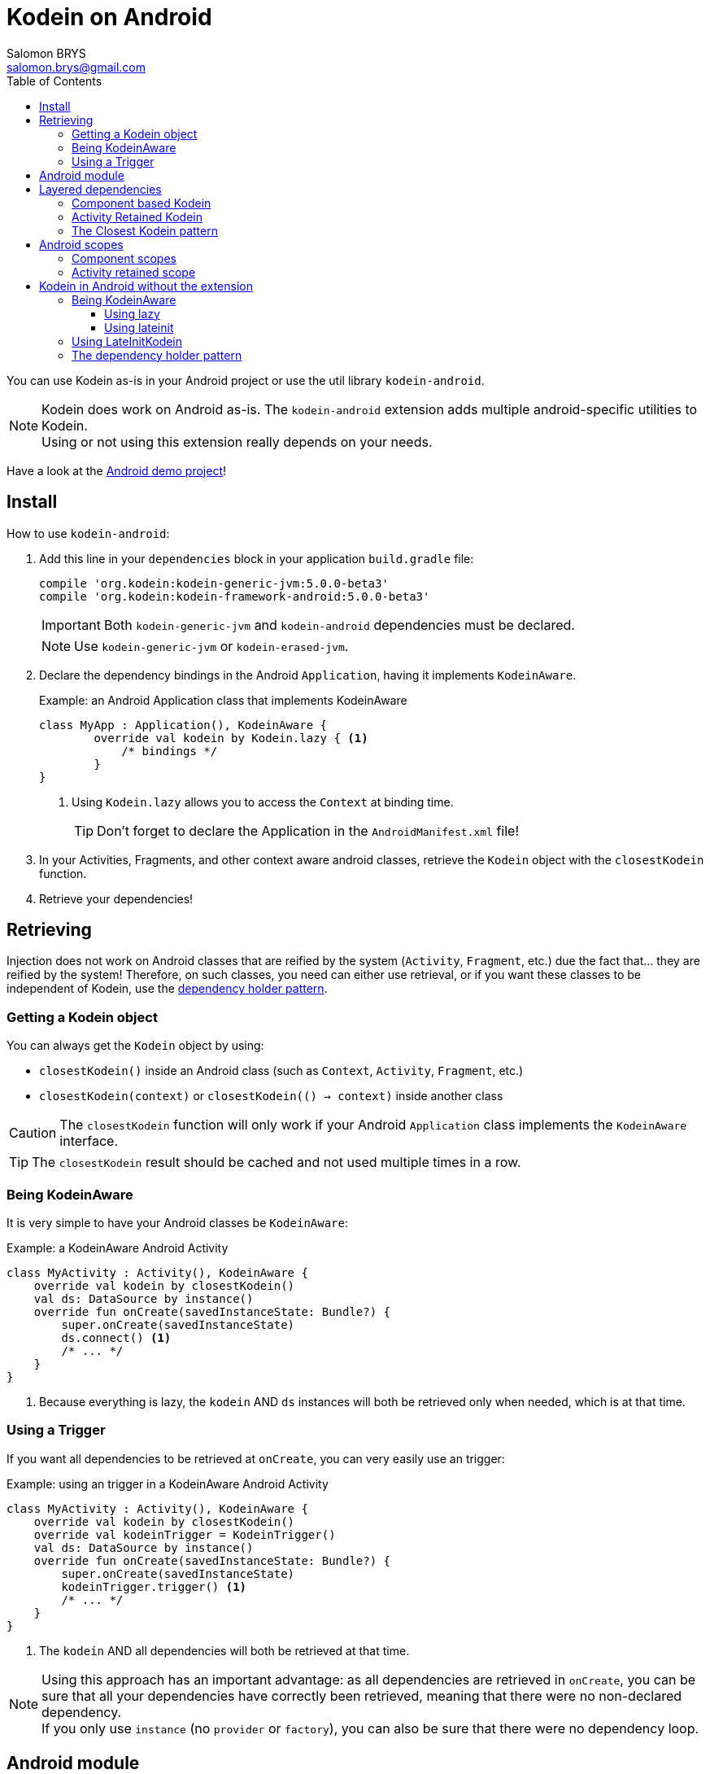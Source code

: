 = Kodein on Android
Salomon BRYS <salomon.brys@gmail.com>
:toc: left
:toc-position: left
:toclevels: 5

:version: 5.0.0-beta3
:branch: 5.0

You can use Kodein as-is in your Android project or use the util library `kodein-android`.

NOTE: Kodein does work on Android as-is.
      The `kodein-android` extension adds multiple android-specific utilities to Kodein. +
      Using or not using this extension really depends on your needs.

Have a look at the https://github.com/SalomonBrys/Kodein/tree/{branch}/demo-android[Android demo project]!


== Install

.How to use `kodein-android`:
. Add this line in your `dependencies` block in your application `build.gradle` file:
+
[subs="attributes"]
----
compile 'org.kodein:kodein-generic-jvm:{version}'
compile 'org.kodein:kodein-framework-android:{version}'
----
+
IMPORTANT: Both `kodein-generic-jvm` and `kodein-android` dependencies must be declared. +
+
NOTE: Use `kodein-generic-jvm` or `kodein-erased-jvm`.

. Declare the dependency bindings in the Android `Application`, having it implements `KodeinAware`.
+
[source, kotlin]
.Example: an Android Application class that implements KodeinAware
----
class MyApp : Application(), KodeinAware {
	override val kodein by Kodein.lazy { <1>
	    /* bindings */
	}
}
----
<1> Using `Kodein.lazy` allows you to access the `Context` at binding time.
+
TIP: Don't forget to declare the Application in the `AndroidManifest.xml` file!

. In your Activities, Fragments, and other context aware android classes, retrieve the `Kodein` object with the `closestKodein` function.

. Retrieve your dependencies!


== Retrieving

Injection does not work on Android classes that are reified by the system (`Activity`, `Fragment`, etc.) due the fact that... they are reified by the system!
Therefore, on such classes, you need can either use retrieval, or if you want these classes to be independent of Kodein, use the <<dependency-holder,dependency holder pattern>>.


=== Getting a Kodein object

You can always get the `Kodein` object by using:

- `closestKodein()` inside an Android class (such as `Context`, `Activity`, `Fragment`, etc.)
- `closestKodein(context)` or `closestKodein(() -> context)` inside another class

CAUTION: The `closestKodein` function will only work if your Android `Application` class implements the `KodeinAware` interface.

TIP: The `closestKodein` result should be cached and not used multiple times in a row.


=== Being KodeinAware

It is very simple to have your Android classes be `KodeinAware`:

[source, kotlin]
.Example: a KodeinAware Android Activity
----
class MyActivity : Activity(), KodeinAware {
    override val kodein by closestKodein()
    val ds: DataSource by instance()
    override fun onCreate(savedInstanceState: Bundle?) {
        super.onCreate(savedInstanceState)
        ds.connect() <1>
        /* ... */
    }
}
----
<1> Because everything is lazy, the `kodein` AND `ds` instances will both be retrieved only when needed, which is at that time.


=== Using a Trigger

If you want all dependencies to be retrieved at `onCreate`, you can very easily use an trigger:

[source, kotlin]
.Example: using an trigger in a KodeinAware Android Activity
----
class MyActivity : Activity(), KodeinAware {
    override val kodein by closestKodein()
    override val kodeinTrigger = KodeinTrigger()
    val ds: DataSource by instance()
    override fun onCreate(savedInstanceState: Bundle?) {
        super.onCreate(savedInstanceState)
        kodeinTrigger.trigger() <1>
        /* ... */
    }
}
----
<1> The `kodein` AND all dependencies will both be retrieved at that time.

NOTE: Using this approach has an important advantage: as all dependencies are retrieved in `onCreate`, you can be sure that all your dependencies have correctly been retrieved, meaning that there were no non-declared dependency. +
      If you only use `instance` (no `provider` or `factory`), you can also be sure that there were no dependency loop.


== Android module

Kodein-Android proposes a `Module` that enables easy retrieval, of a lot of standard android services.

NOTE: This module is absolutely *optional*, you are free to use it or leave it ;).

[source, kotlin]
.Example: importing the android module
----
class MyApplication : Application(), KodeinAware {
    override val kodein by Kodein.lazy {
        import(androidModule(this@MyApplication))
	    /* bindings */
    }
}
----

You can see everything that this module proposes in the Kodein-Android https://github.com/SalomonBrys/Kodein/blob/{branch}/framework/kodein-framework-android/src/main/java/org/kodein/android/module.kt[module.kt] file.

[source, kotlin]
.Example: using kodein to retrieve a LayoutInflater
----
class MyActivity : Activity(), KodeinAware {
    override val kodein by closestKodein()
    val inflater: LayoutInflater by instance() <1>
}
----

If you are retrieving these classes inside a non-Android class, you need to define an Android `Context` as a Kodein context:

[source, kotlin]
.Example: using kodein with a context to retrieve a LayoutInflater
----
val inflater: LayoutInflater by kodein.on(context = getActivity()).instance()
----

or

[source, kotlin]
.Example: using kodein with a class context to retrieve a LayoutInflater
----
class MyController(androidContext: Context) : KodeinAware {
    override val kodein by androidContext.closestKodein()
    override val kodeinContext = kcontext(androidContext)
    val inflater: LayoutInflater by instance()
}
----


== Layered dependencies

=== Component based Kodein

In Android, each component has its own lifecycle, much like a "mini application".
You may need to have dependencies that are defined only inside a specific activity.
Kodein allows you to create a `Kodein` instance that lives only insidce your own Activity:

[source, kotlin]
.Example: defining an Activity specific Kodein
----
class MyActivity : Activity(), KodeinAware {
    private val _parentKodein by closestKodein() <1>
    override val kodein: Kodein by Kodein {
        extend(_parentKodein) <2>
        /* activity specific bindings */
    }
}
----
<1> Get the "global" application kodein.
<2> Extends the "global" application kodein, to be able to access, with this new `Kodein` object, all bindings defined at the application level.


=== Activity Retained Kodein

Kodein-Android provides `retainedKodein` for Activities.
It creates a Kodein object that is *immune to activity restarts*.

CAUTION: This means that you *should never access the containing activity* it may have been restarted and not valid anymore!

[source, kotlin]
.Example: defining an Activity specific Kodein
----
class MyActivity : Activity(), KodeinAware {
    private val _parentKodein by closestKodein()
    override val kodein: Kodein by retainedKodein { <1>
        extend(_parentKodein)
        /* activity specific bindings */
    }
}
----
<1> Using `retainedKodein` instead of `Kodein` ensures that the Kodein object is retained and not recreated between activity restarts.


=== The Closest Kodein pattern

Android components can be thought as layers.
For example, a `View` defines a layer, on top of an `Activity` layer, itself on top of the `Application` layer.

The `closestKodein` function will always return the kodein of the closest parent layer.
In a `View` or a `Fragment`, for example, it will return the containing Activity's Kodein, if it defines one, else it will return the "global" Application Kodein.

In the previous code example, if `MyActivity` contains Fragments, and that these fragments get their Kodein object via `closestKodein`, they will receive the `MyActivity` Kodein object, instead of the Application one.


== Android scopes

=== Component scopes

Kodein-Android provides standard scope for any android component:

[source, kotlin]
.Example: using an Activity scope
----
val kodein = Kodein {
    bind<Controller>() with scoped(androidScope<Activity>()).singleton { ControllerImpl(context) } <1>
}
----
<1> `context` is of type `Activity` because we are using the `androidScope<Activity>()`.


=== Activity retained scope

Kodein-Android provides the `activityRetainedScope`, which is a scope that allows to get an activity-scoped singleton that's independent from the activity restart.

This means that for the same activity, you'll get the same instance, even if the activity restarts.

CAUTION: This means that you *should never retain the activity* passed at creation because it may have been restarted and not valid anymore!

[source, kotlin]
.Example: using an Activity retained scope
----
val kodein = Kodein {
    bind<Controller>() with scoped(activityRetainedScope).singleton { ControllerImpl() } <1>
}
----


== Kodein in Android without the extension

=== Being KodeinAware

It is quite easy to have your Android components being KodeinAware (provided that your `Applicaion` class is `KodeinAware`).


==== Using lazy

[source, kotlin]
.Example: a KodeinAware Activity
----
class MyActivity : Activity(), KodeinAware {
    override val kodein: Kodein by lazy { (applicationContext as KodeinAware).kodein }
}
----


==== Using lateinit

[source, kotlin]
.Example: a KodeinAware Activity
----
class MyActivity : Activity(), KodeinAware {
    override lateinit val kodein: Kodein
    override fun onCreate(savedInstanceState: Bundle?) {
        kodein = (applicationContext as KodeinAware).kodein
    }
}
----


=== Using LateInitKodein

If you don't want the component classes to be KodeinAware, you can use a `LateInitKodein`:

[source, kotlin]
.Example: an Activity with LateInitKodein
----
class MyActivity : Activity() {
    val kodein = LateInitKodein()
    override fun onCreate(savedInstanceState: Bundle?) {
        kodein.baseKodein = (applicationContext as KodeinAware).kodein
    }
}
----


[[dependency-holder]]
=== The dependency holder pattern

If you want your components to be Kodein-independent, you can use the dependency holder pattern:

[source, kotlin]
.Example: The dependency holder pattern
----
class MyActivity : Activity() {
    class Deps(
            val ds: DataSource,
            val ctrl: controller
    )
    val deps by lazy { (applicationContext as MyApplication).creator.myActivity() }
    val ds by lazy { deps.ds }
    val ctrl by lazy { deps.ctrl }
    /* ... */
}

class MyApplication : Application() {
	interface Creator {
	    fun myActivity(): MyActivity.Deps
	}
	val creator = KodeinCreator()
        /* ... */
}

class KodeinCreator : MyApplication.Creator {
    private val kodein = Kodein {
        /* bindings */
    }.direct
    override fun myActivity() = kodein.newInstance { MyActivity.Deps(instance(), instance()) }
}

----


